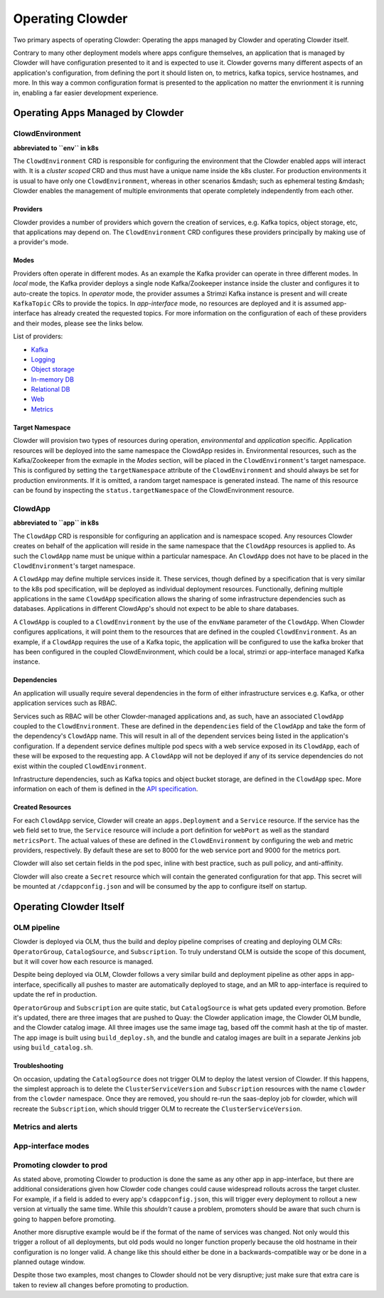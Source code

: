 Operating Clowder
=================

Two primary aspects of operating Clowder: Operating the apps managed by Clowder and operating
Clowder itself.

Contrary to many other deployment models where apps configure themselves, an application that is
managed by Clowder will have configuration presented to it and is expected to use it. Clowder
governs many different aspects of an application's configuration, from defining the port it should
listen on, to metrics, kafka topics, service hostnames, and more. In this way a common configuration
format is presented to the application no matter the envrionment it is running in, enabling a far
easier development experience.

Operating Apps Managed by Clowder
---------------------------------

ClowdEnvironment
++++++++++++++++

**abbreviated to ``env`` in k8s**

The ``ClowdEnvironment`` CRD is responsible for configuring the environment that the Clowder enabled
apps will interact with. It is a *cluster scoped* CRD and thus must have a unique name inside the
k8s cluster. For production environments it is usual to have only one ``ClowdEnvironment``, whereas
in other scenarios &mdash; such as ephemeral testing &mdash; Clowder enables the management of
multiple environments that operate completely independently from each other.

Providers
^^^^^^^^^

Clowder provides a number of providers which govern the creation of services, e.g. Kafka topics,
object storage, etc, that applications may depend on. The ``ClowdEnvironment`` CRD configures these
providers principally by making use of a provider's mode.

Modes
^^^^^

Providers often operate in different modes. As an example the Kafka provider can operate in three
different modes. In *local* mode, the Kafka provider deploys a single node Kafka/Zookeeper instance
inside the cluster and configures it to auto-create the topics. In *operator* mode, the provider
assumes a Strimzi Kafka instance is present and will create ``KafkaTopic`` CRs to provide the
topics.  In *app-interface* mode, no resources are deployed and it is assumed app-interface has
already created the requested topics. For more information on the configuration of each of these
providers and their modes, please see the links below.

List of providers:

- `Kafka <https://redhatinsights.github.io/clowder/api_reference.html#k8s-api-cloud-redhat-com-clowder-v2-apis-cloud-redhat-com-v1alpha1-databaseconfig>`_
- `Logging <https://redhatinsights.github.io/clowder/api_reference.html#k8s-api-cloud-redhat-com-clowder-v2-apis-cloud-redhat-com-v1alpha1-loggingconfig>`_
- `Object storage <https://redhatinsights.github.io/clowder/api_reference.html#k8s-api-cloud-redhat-com-clowder-v2-apis-cloud-redhat-com-v1alpha1-objectstoreconfig>`_
- `In-memory DB <https://redhatinsights.github.io/clowder/api_reference.html#k8s-api-cloud-redhat-com-clowder-v2-apis-cloud-redhat-com-v1alpha1-inmemorydbconfig>`_
- `Relational DB <https://redhatinsights.github.io/clowder/api_reference.html#k8s-api-cloud-redhat-com-clowder-v2-apis-cloud-redhat-com-v1alpha1-databaseconfig>`_
- `Web <https://redhatinsights.github.io/clowder/api_reference.html#k8s-api-cloud-redhat-com-clowder-v2-apis-cloud-redhat-com-v1alpha1-webconfig>`_
- `Metrics <https://redhatinsights.github.io/clowder/api_reference.html#k8s-api-cloud-redhat-com-clowder-v2-apis-cloud-redhat-com-v1alpha1-metricsconfig>`_

Target Namespace
^^^^^^^^^^^^^^^^

Clowder will provision two types of resources during operation, *environmental* and *application*
specific. Application resources will be deployed into the same namespace the ClowdApp resides in.
Environmental resources, such as the Kafka/Zookeeper from the exmaple in the *Modes* section, will
be placed in the ``ClowdEnvironment``'s target namespace. This is configured by setting the
``targetNamespace`` attribute of the ``ClowdEnvironment`` and should always be set for production
environments. If it is omitted, a random target namespace is generated instead. The name of this
resource can be found by inspecting the ``status.targetNamespace`` of the ClowdEnvironment resource.

ClowdApp
++++++++

**abbreviated to ``app`` in k8s**

The ``ClowdApp`` CRD is responsible for configuring an application and is namespace scoped. Any
resources Clowder creates on behalf of the application will reside in the same namespace that the
``ClowdApp`` resources is applied to. As such the ``ClowdApp`` name must be unique within a
particular namespace.  An ``ClowdApp`` does not have to be placed in the ``ClowdEnvironment``'s
target namespace.

A ``ClowdApp`` may define multiple services inside it. These services, though defined by a
specification that is very similar to the k8s pod specification, will be deployed as individual
deployment resources.  Functionally, defining multiple applications in the same ``ClowdApp``
specification allows the sharing of some infrastructure dependencies such as databases.
Applications in different ClowdApp's should not expect to be able to share databases.

A ``ClowdApp`` is coupled to a ``ClowdEnvironment`` by the use of the ``envName`` parameter of the
``ClowdApp``. When Clowder configures applications, it will point them to the resources that are
defined in the coupled ``ClowdEnvironment``. As an example, if a ``ClowdApp`` requires the use of a
Kafka topic, the application will be configured to use the kafka broker that has been configured in
the coupled ClowdEnvironment, which could be a local, strimzi or app-interface managed Kafka
instance.

Dependencies
^^^^^^^^^^^^

An application will usually require several dependencies in the form of either infrastructure
services e.g. Kafka, or other application services such as RBAC. 

Services such as RBAC will be other Clowder-managed applications and, as such, have an associated
``ClowdApp`` coupled to the ``ClowdEnvironment``. These are defined in the ``dependencies`` field of
the ``ClowdApp`` and take the form of the dependency's ``ClowdApp`` name. This will result in all of
the dependent services being listed in the application's configuration. If a dependent service
defines multiple pod specs with a web service exposed in its ``ClowdApp``, each of these will be
exposed to the requesting app.  A ``ClowdApp`` will not be deployed if any of its service
dependencies do not exist within the coupled ``ClowdEnvironment``.

Infrastructure dependencies, such as Kafka topics and object bucket storage, are defined in the
``ClowdApp`` spec. More information on each of them is defined in the `API specification`_.

.. _API specification: https://redhatinsights.github.io/clowder/api_reference.html#k8s-api-cloud-redhat-com-clowder-v2-apis-cloud-redhat-com-v1alpha1-clowdappspec

Created Resources
^^^^^^^^^^^^^^^^^

For each ``ClowdApp`` service, Clowder will create an ``apps.Deployment`` and a ``Service``
resource.  If the service has the ``web`` field set to true, the ``Service`` resource will
include a port definition for ``webPort`` as well as the standard ``metricsPort``. The actual values
of these are defined in the ``ClowdEnvironment`` by configuring the web and metric providers,
respectively. By default these are set to 8000 for the web service port and 9000 for the metrics
port.

Clowder will also set certain fields in the pod spec, inline with best practice, such as pull
policy, and anti-affinity.

Clowder will also create a ``Secret`` resource which will contain the generated configuration
for that app. This secret will be mounted at ``/cdappconfig.json`` and will be consumed by the app
to configure itself on startup.

Operating Clowder Itself
------------------------

OLM pipeline
++++++++++++

Clowder is deployed via OLM, thus the build and deploy pipeline comprises of creating and deploying
OLM CRs: ``OperatorGroup``, ``CatalogSource``, and ``Subscription``.  To truly understand OLM is
outside the scope of this document, but it will cover how each resource is managed. 

Despite being deployed via OLM, Clowder follows a very similar build and deployment pipeline as
other apps in app-interface, specifically all pushes to master are automatically deployed to stage,
and an MR to app-interface is required to update the ref in production.

``OperatorGroup`` and ``Subscription`` are quite static, but ``CatalogSource`` is what gets updated
every promotion.  Before it's updated, there are three images that are pushed to Quay:  the Clowder
application image, the Clowder OLM bundle, and the Clowder catalog image.  All three images use the
same image tag, based off the commit hash at the tip of master.  The app image is built using
``build_deploy.sh``, and the bundle and catalog images are built in a separate Jenkins job using
``build_catalog.sh``.

Troubleshooting
^^^^^^^^^^^^^^^

On occasion, updating the ``CatalogSource`` does not trigger OLM to deploy the latest version of
Clowder.  If this happens, the simplest approach is to delete the ``ClusterServiceVersion`` and
``Subscription`` resources with the name ``clowder`` from the ``clowder`` namespace.  Once they are
removed, you should re-run the saas-deploy job for clowder, which will recreate the
``Subscription``, which should trigger OLM to recreate the ``ClusterServiceVersion``.

Metrics and alerts
++++++++++++++++++

App-interface modes
+++++++++++++++++++

Promoting clowder to prod
+++++++++++++++++++++++++

As stated above, promoting Clowder to production is done the same as any other app in app-interface,
but there are additional considerations given how Clowder code changes could cause widespread
rollouts across the target cluster. For example, if a field is added to every app's
``cdappconfig.json``, this will trigger every deployment to rollout a new version at virtually the
same time.  While this *shouldn't* cause a problem, promoters should be aware that such churn is
going to happen before promoting.

Another more disruptive example would be if the format of the name of services was changed.  Not
only would this trigger a rollout of all deployments, but old pods would no longer function properly
because the old hostname in their configuration is no longer valid.  A change like this should
either be done in a backwards-compatible way or be done in a planned outage window.

Despite those two examples, most changes to Clowder should not be very disruptive; just make sure
that extra care is taken to review all changes before promoting to production.

.. vim: tw=100
